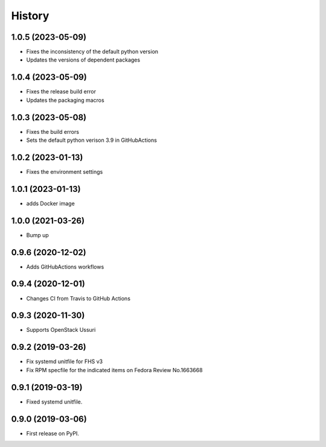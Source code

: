 =======
History
=======

1.0.5 (2023-05-09)
-------------------

* Fixes the inconsistency of the default python version
* Updates the versions of dependent packages

1.0.4 (2023-05-09)
-------------------

* Fixes the release build error
* Updates the packaging macros

1.0.3 (2023-05-08)
-------------------

* Fixes the build errors
* Sets the default python verison 3.9 in GitHubActions

1.0.2 (2023-01-13)
-------------------

* Fixes the environment settings

1.0.1 (2023-01-13)
-------------------

* adds Docker image

1.0.0 (2021-03-26)
-------------------

* Bump up

0.9.6 (2020-12-02)
-------------------

* Adds GitHubActions workflows

0.9.4 (2020-12-01)
-------------------

* Changes CI from Travis to GitHub Actions

0.9.3 (2020-11-30)
-------------------

* Supports OpenStack Ussuri

0.9.2 (2019-03-26)
-------------------

* Fix systemd unitfile for FHS v3
* Fix RPM specfile for the indicated items on Fedora Review No.1663668

0.9.1 (2019-03-19)
-------------------

* Fixed systemd unitfile.

0.9.0 (2019-03-06)
-------------------

* First release on PyPI.
